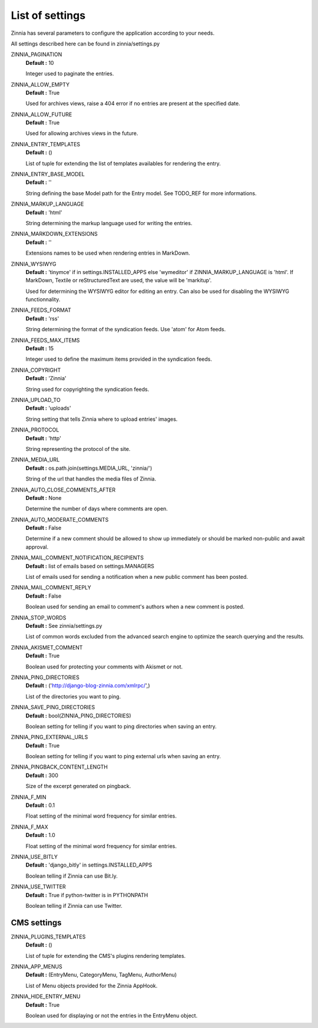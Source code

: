 List of settings
================

Zinnia has several parameters to configure the application according to
your needs.

All settings described here can be found in zinnia/settings.py

ZINNIA_PAGINATION
  **Default :** 10

  Integer used to paginate the entries.

ZINNIA_ALLOW_EMPTY
  **Default :** True

  Used for archives views, raise a 404 error if no entries are present at
  the specified date.

ZINNIA_ALLOW_FUTURE
  **Default :** True

  Used for allowing archives views in the future.

ZINNIA_ENTRY_TEMPLATES
  **Default :** ()

  List of tuple for extending the list of templates availables for
  rendering the entry.

ZINNIA_ENTRY_BASE_MODEL
  **Default :** ''

  String defining the base Model path for the Entry model. See
  TODO_REF for more informations.

ZINNIA_MARKUP_LANGUAGE
  **Default :** 'html'

  String determining the markup language used for writing the entries.

ZINNIA_MARKDOWN_EXTENSIONS
  **Default :** ''

  Extensions names to be used when rendering entries in MarkDown.

ZINNIA_WYSIWYG
  **Default :** 'tinymce' if in settings.INSTALLED_APPS else 'wymeditor'
  if ZINNIA_MARKUP_LANGUAGE is 'html'. If MarkDown, Textile or reStructuredText
  are used, the value will be 'markitup'.

  Used for determining the WYSIWYG editor for editing an entry.
  Can also be used for disabling the WYSIWYG functionnality.

ZINNIA_FEEDS_FORMAT
  **Default :** 'rss'

  String determining the format of the syndication feeds.
  Use 'atom' for Atom feeds.

ZINNIA_FEEDS_MAX_ITEMS
  **Default :** 15

  Integer used to define the maximum items provided in the syndication feeds.

ZINNIA_COPYRIGHT
  **Default :** 'Zinnia'

  String used for copyrighting the syndication feeds.

ZINNIA_UPLOAD_TO
  **Default :** 'uploads'

  String setting that tells Zinnia where to upload entries' images.

ZINNIA_PROTOCOL
  **Default :** 'http'

  String representing the protocol of the site.

ZINNIA_MEDIA_URL
  **Default :** os.path.join(settings.MEDIA_URL, 'zinnia/')

  String of the url that handles the media files of Zinnia.

ZINNIA_AUTO_CLOSE_COMMENTS_AFTER
  **Default :** None

  Determine the number of days where comments are open.

ZINNIA_AUTO_MODERATE_COMMENTS
  **Default :** False

  Determine if a new comment should be allowed to show up
  immediately or should be marked non-public and await approval.

ZINNIA_MAIL_COMMENT_NOTIFICATION_RECIPIENTS
  **Default :** list of emails based on settings.MANAGERS

  List of emails used for sending a notification when a
  new public comment has been posted.

ZINNIA_MAIL_COMMENT_REPLY
  **Default :** False

  Boolean used for sending an email to comment's authors
  when a new comment is posted.

ZINNIA_STOP_WORDS
  **Default :** See zinnia/settings.py

  List of common words excluded from the advanced search engine
  to optimize the search querying and the results.

ZINNIA_AKISMET_COMMENT
  **Default :** True

  Boolean used for protecting your comments with Akismet or not.

ZINNIA_PING_DIRECTORIES
  **Default :** ('http://django-blog-zinnia.com/xmlrpc/',)

  List of the directories you want to ping.

ZINNIA_SAVE_PING_DIRECTORIES
  **Default :** bool(ZINNIA_PING_DIRECTORIES)

  Boolean setting for telling if you want to ping directories when saving
  an entry.

ZINNIA_PING_EXTERNAL_URLS
  **Default :** True

  Boolean setting for telling if you want to ping external urls when saving
  an entry.

ZINNIA_PINGBACK_CONTENT_LENGTH
  **Default :**	300

  Size of the excerpt generated on pingback.

ZINNIA_F_MIN
  **Default :** 0.1

  Float setting of the minimal word frequency for similar entries.

ZINNIA_F_MAX
  **Default :** 1.0

  Float setting of the minimal word frequency for similar entries.

ZINNIA_USE_BITLY
  **Default :** 'django_bitly' in settings.INSTALLED_APPS

  Boolean telling if Zinnia can use Bit.ly.

ZINNIA_USE_TWITTER
  **Default :** True if python-twitter is in PYTHONPATH

  Boolean telling if Zinnia can use Twitter.

CMS settings
------------

ZINNIA_PLUGINS_TEMPLATES
  **Default :** ()

  List of tuple for extending the CMS's plugins rendering templates.

ZINNIA_APP_MENUS
  **Default :** (EntryMenu, CategoryMenu, TagMenu, AuthorMenu)

  List of Menu objects provided for the Zinnia AppHook.

ZINNIA_HIDE_ENTRY_MENU
  **Default :** True

  Boolean used for displaying or not the entries in the EntryMenu object.

